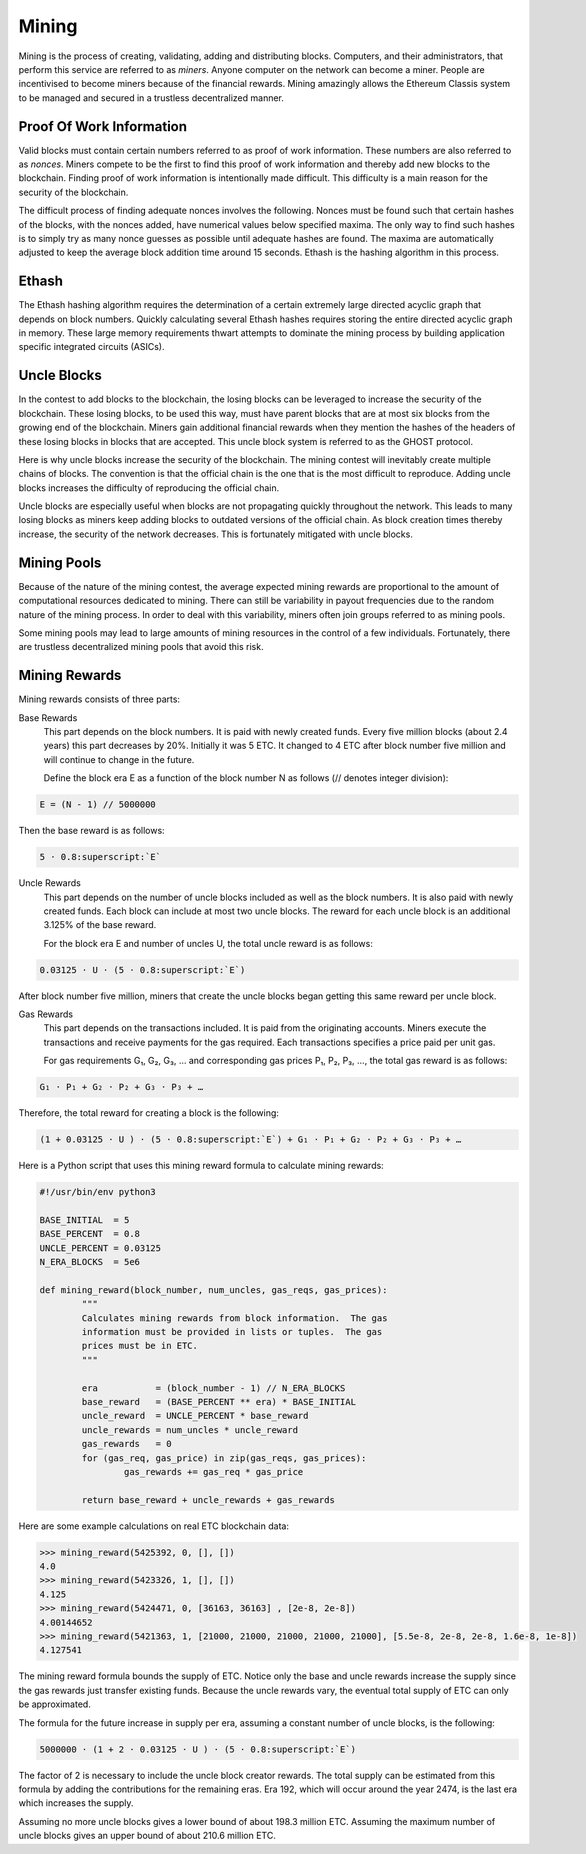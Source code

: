 .. _ch_mining:

Mining
================================================================================

Mining is the process of creating, validating, adding and distributing blocks.
Computers, and their administrators, that perform this service are referred to
as *miners*.  Anyone computer on the network can become a miner.  People are
incentivised to become miners because of the financial rewards.  Mining
amazingly allows the Ethereum Classis system to be managed and secured in a
trustless decentralized manner.

.. _sec_pow:

--------------------------------------------------------------------------------
Proof Of Work Information
--------------------------------------------------------------------------------

Valid blocks must contain certain numbers referred to as proof of work
information.  These numbers are also referred to as *nonces*.  Miners compete to
be the first to find this proof of work information and thereby add new blocks
to the blockchain.  Finding proof of work information is intentionally made
difficult.  This difficulty is a main reason for the security of the blockchain.

The difficult process of finding adequate nonces involves the following.  Nonces
must be found such that certain hashes of the blocks, with the nonces added,
have numerical values below specified maxima.  The only way to find such hashes
is to simply try as many nonce guesses as possible until adequate hashes are
found.  The maxima are automatically adjusted to keep the average block addition
time around 15 seconds.  Ethash is the hashing algorithm in this process.

.. _sec_ethash:

--------------------------------------------------------------------------------
Ethash
--------------------------------------------------------------------------------

The Ethash hashing algorithm requires the determination of a certain extremely
large directed acyclic graph that depends on block numbers.  Quickly calculating
several Ethash hashes requires storing the entire directed acyclic graph in
memory.  These large memory requirements thwart attempts to dominate the mining
process by building application specific integrated circuits (ASICs).


.. _sec_uncles:

--------------------------------------------------------------------------------
Uncle Blocks
--------------------------------------------------------------------------------

In the contest to add blocks to the blockchain, the losing blocks can be
leveraged to increase the security of the blockchain.  These losing blocks, to
be used this way, must have parent blocks that are at most six blocks from the
growing end of the blockchain.  Miners gain additional financial rewards when
they mention the hashes of the headers of these losing blocks in blocks that are
accepted.  This uncle block system is referred to as the GHOST protocol.

Here is why uncle blocks increase the security of the blockchain.  The mining
contest will inevitably create multiple chains of blocks.  The convention is
that the official chain is the one that is the most difficult to
reproduce.  Adding uncle blocks increases the difficulty of reproducing the
official chain.

Uncle blocks are especially useful when blocks are not propagating quickly
throughout the network.  This leads to many losing blocks as miners keep adding
blocks to outdated versions of the official chain.  As block creation times
thereby increase, the security of the network decreases.  This is fortunately
mitigated with uncle blocks.

.. _sec_mining_pools:

--------------------------------------------------------------------------------
Mining Pools
--------------------------------------------------------------------------------

Because of the nature of the mining contest, the average expected mining rewards
are proportional to the amount of computational resources dedicated to mining.
There can still be variability in payout frequencies due to the random nature of
the mining process.  In order to deal with this variability, miners often join
groups referred to as mining pools.

Some mining pools may lead to large amounts of mining resources in the control
of a few individuals.  Fortunately, there are trustless decentralized mining
pools that avoid this risk.

.. _sec_mining_rewards:

--------------------------------------------------------------------------------
Mining Rewards
--------------------------------------------------------------------------------

Mining rewards consists of three parts:

Base Rewards
    This part depends on the block numbers. It is paid with newly created
    funds. Every five million blocks (about 2.4 years) this part decreases by
    20%. Initially it was 5 ETC. It changed to 4 ETC after block number five
    million and will continue to change in the future.

    Define the block era E as a function of the block number N as follows (//
    denotes integer division):

.. sourcecode:: bash

   E = (N - 1) // 5000000

Then the base reward is as follows:

.. sourcecode:: bash

   5 ⋅ 0.8:superscript:`E`

Uncle Rewards
   This part depends on the number of uncle blocks included as well as the block
   numbers. It is also paid with newly created funds. Each block can include at
   most two uncle blocks. The reward for each uncle block is an additional
   3.125% of the base reward.

   For the block era E and number of uncles U, the total uncle reward is as
   follows:

.. sourcecode:: bash

   0.03125 ⋅ U ⋅ (5 ⋅ 0.8:superscript:`E`)

After block number five million, miners that create the uncle blocks began
getting this same reward per uncle block.

Gas Rewards
   This part depends on the transactions included. It is paid from the
   originating accounts. Miners execute the transactions and receive payments
   for the gas required. Each transactions specifies a price paid per unit gas.

   For gas requirements G₁, G₂, G₃, … and corresponding gas prices P₁, P₂, P₃,
   …, the total gas reward is as follows:

.. sourcecode:: bash

   G₁ ⋅ P₁ + G₂ ⋅ P₂ + G₃ ⋅ P₃ + …

Therefore, the total reward for creating a block is the following:

.. sourcecode:: bash

   (1 + 0.03125 ⋅ U ) ⋅ (5 ⋅ 0.8:superscript:`E`) + G₁ ⋅ P₁ + G₂ ⋅ P₂ + G₃ ⋅ P₃ + …

Here is a Python script that uses this mining reward formula to calculate
mining rewards:

.. sourcecode:: python

   #!/usr/bin/env python3

   BASE_INITIAL  = 5
   BASE_PERCENT  = 0.8
   UNCLE_PERCENT = 0.03125
   N_ERA_BLOCKS  = 5e6

   def mining_reward(block_number, num_uncles, gas_reqs, gas_prices):
           """
           Calculates mining rewards from block information.  The gas
           information must be provided in lists or tuples.  The gas
           prices must be in ETC.
           """

           era           = (block_number - 1) // N_ERA_BLOCKS
           base_reward   = (BASE_PERCENT ** era) * BASE_INITIAL
           uncle_reward  = UNCLE_PERCENT * base_reward
           uncle_rewards = num_uncles * uncle_reward
           gas_rewards   = 0
           for (gas_req, gas_price) in zip(gas_reqs, gas_prices):
                   gas_rewards += gas_req * gas_price

           return base_reward + uncle_rewards + gas_rewards

Here are some example calculations on real ETC blockchain data:

.. sourcecode:: python

   >>> mining_reward(5425392, 0, [], [])
   4.0
   >>> mining_reward(5423326, 1, [], [])
   4.125
   >>> mining_reward(5424471, 0, [36163, 36163] , [2e-8, 2e-8])
   4.00144652
   >>> mining_reward(5421363, 1, [21000, 21000, 21000, 21000, 21000], [5.5e-8, 2e-8, 2e-8, 1.6e-8, 1e-8])
   4.127541

The mining reward formula bounds the supply of ETC. Notice only the base and
uncle rewards increase the supply since the gas rewards just transfer existing
funds. Because the uncle rewards vary, the eventual total supply of ETC can only
be approximated.

The formula for the future increase in supply per era, assuming a constant
number of uncle blocks, is the following:

.. sourcecode:: bash

   5000000 ⋅ (1 + 2 ⋅ 0.03125 ⋅ U ) ⋅ (5 ⋅ 0.8:superscript:`E`)

The factor of 2 is necessary to include the uncle block creator rewards. The
total supply can be estimated from this formula by adding the contributions for
the remaining eras. Era 192, which will occur around the year 2474, is the last
era which increases the supply.

Assuming no more uncle blocks gives a lower bound of about 198.3 million
ETC. Assuming the maximum number of uncle blocks gives an upper bound of about
210.6 million ETC.
